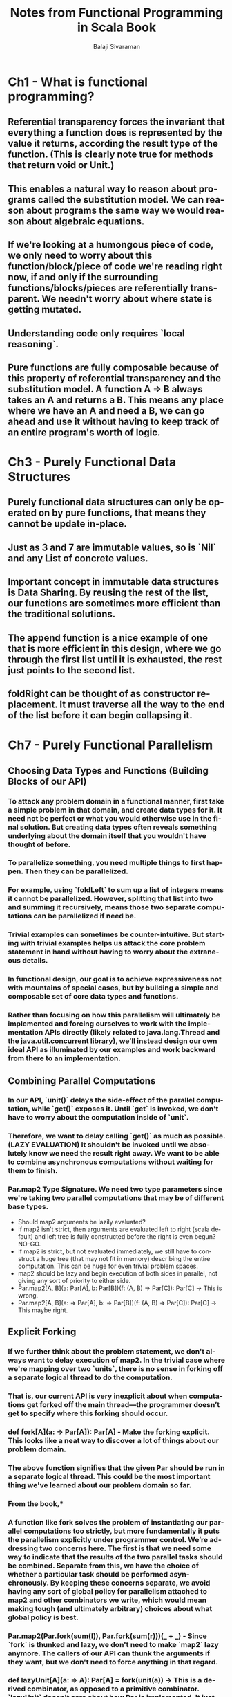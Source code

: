 #+TITLE: Notes from Functional Programming in Scala Book
#+EMAIL: balaji AT balajisivaraman DOT com
#+AUTHOR: Balaji Sivaraman
#+LANGUAGE: en
#+LATEX_CLASS: article
#+LATEX_CLASS_OPTIONS: [a4paper]
#+LATEX_HEADER: \usepackage{amssymb, amsmath, mathtools, fullpage, fontspec}
#+LATEX_HEADER: \renewcommand*{\familydefault}{\sfdefault}
#+LATEX_HEADER: \setsansfont{Verdana}
#+LATEX: \newpage
* Ch1 - What is functional programming?
** Referential transparency forces the invariant that everything a function does is represented by the value it returns, according the result type of the function. (This is clearly note true for methods that return void or Unit.)
** This enables a natural way to reason about programs called the substitution model. We can reason about programs the same way we would reason about algebraic equations.
** If we're looking at a humongous piece of code, we only need to worry about this function/block/piece of code we're reading right now, if and only if the surrounding functions/blocks/pieces are referentially transparent. We needn't worry about where state is getting mutated.
** Understanding code only requires `local reasoning`.
** Pure functions are fully composable because of this property of referential transparency and the substitution model. A function A => B always takes an A and returns a B. This means any place where we have an A and need a B, we can go ahead and use it without having to keep track of an entire program's worth of logic.
* Ch3 - Purely Functional Data Structures
** Purely functional data structures can only be operated on by pure functions, that means they cannot be update in-place.
** Just as 3 and 7 are immutable values, so is `Nil` and any List of concrete values.
** Important concept in immutable data structures is *Data Sharing*.  By reusing the rest of the list, our functions are sometimes more efficient than the traditional solutions.
** The append function is a nice example of one that is more efficient in this design, where we go through the first list until it is exhausted, the rest just points to the second list.
** foldRight can be thought of as constructor replacement. It must traverse all the way to the end of the list before it can begin collapsing it.
* Ch7 - Purely Functional Parallelism
** Choosing Data Types and Functions (Building Blocks of our API)
*** To attack any problem domain in a functional manner, first take a simple problem in that domain, and create data types for it. It need not be perfect or what you would otherwise use in the final solution. But creating data types often reveals something underlying about the domain itself that you wouldn't have thought of before.
*** To parallelize something, you need multiple things to first happen. Then they can be parallelized.
*** For example, using `foldLeft` to sum up a list of integers means it cannot be parallelized. However, splitting that list into two and summing it recursively, means those two separate computations can be parallelized if need be.
*** Trivial examples can sometimes be counter-intuitive. But starting with trivial examples helps us attack the core problem statement in hand without having to worry about the extraneous details.
*** In functional design, our goal is to achieve expressiveness not with mountains of special cases, but by building a simple and composable set of core data types and functions.
*** Rather than focusing on how this parallelism will ultimately be implemented and forcing ourselves to work with the implementation APIs directly (likely related to java.lang.Thread and the java.util.concurrent library), we’ll instead design our own ideal API as illuminated by our examples and work backward from there to an implementation.
** Combining Parallel Computations
*** In our API, `unit()` delays the side-effect of the parallel computation, while `get()` exposes it. Until `get` is invoked, we don't have to worry about the computation inside of `unit`.
*** Therefore, we want to delay calling `get()` as much as possible. (LAZY EVALUATION) It shouldn't be invoked until we absolutely know we need the result right away. We want to be able to combine asynchronous computations without waiting for them to finish.
*** Par.map2 Type Signature. We need two type parameters since we're taking two parallel computations that may be of different base types.
    - Should map2 arguments be lazily evaluated?
    - If map2 isn't strict, then arguments are evaluated left to right (scala default) and left tree is fully constructed before the right is even begun? NO-GO.
    - If map2 is strict, but not evaluated immediately, we still have to construct a huge tree (that may not fit in memory) describing the entire computation. This can be huge for even trivial problem spaces.
    - map2 should be lazy and begin execution of both sides in parallel, not giving any sort of priority to either side.
    - Par.map2[A, B](a: Par[A], b: Par[B])(f: (A, B) => Par[C]): Par[C] -> This is wrong.
    - Par.map2[A, B](a: => Par[A], b: => Par[B])(f: (A, B) => Par[C]): Par[C] -> This maybe right.
** Explicit Forking
*** If we further think about the problem statement, we don't always want to delay execution of map2. In the trivial case where we're mapping over two `units`, there is no sense in forking off a separate logical thread to do the computation.
*** *That is, our current API is very inexplicit about when computations get forked off the main  thread—the programmer doesn’t get  to  specify where  this  forking  should occur.*
*** def fork[A](a: => Par[A]): Par[A] - Make the forking explicit. This looks like a neat way to discover a lot of things about our problem domain.
*** The above function signifies that the given Par should be run in a separate logical thread. This could be the most important thing we've learned about our problem domain so far.
*** From the book,*
*** *A function like fork solves the problem of instantiating our parallel computations too strictly, but more fundamentally it puts the parallelism explicitly under programmer control. We’re addressing two concerns here. The first is that we need some way to indicate that the results of the two parallel tasks should be combined. Separate from this, we have the choice of whether a particular task should be performed asynchronously. By keeping these concerns separate, we avoid having any sort of global policy for parallelism attached to map2 and other combinators we write, which would mean making tough (and ultimately arbitrary) choices about what global policy is best.*
*** Par.map2(Par.fork(sum(l)), Par.fork(sum(r)))(_ + _) - Since `fork` is thunked and lazy, we don't need to make `map2` lazy anymore. The callers of our API can thunk the arguments if they want, but we don't need to force anything in that regard.
*** def lazyUnit[A](a: => A): Par[A] = fork(unit(a)) -> This is a derived combinator, as opposed to a primitive combinator. `lazyUnit` doesn't care about how Par is implemented. It just knows Par through `fork` and `unit`.
*** *This sort of indifference to representation is a hint that the operations are actually more general, and can be abstracted to work for types other than just Par. We’ll explore this topic in detail in part 3.*
*** Doing the Computation - Should it be `fork` or `get` responsibility? If it is the former, then it is responsible for submitting tasks to an execution context and knowledge of the underlying thread system. If we do this, different parts of our application cannot use different threading implementations. If we put it in get, then the control is with the users of the API than us.
*** *Originally we thought Par was a container from which we can retrieve a value that will get computed. Now we've realized that Par actually describes a parallel computation that needs to be run.*
** Underlying Representation
*** Our type Par[A] is going to be represented as a ExecutorService => Future.
*** We could also unwrap the Future ourselves, but we have to leave that control to the users of our API.
*** *Was it cheating to pass a bogus value, unit(()), as an argument to map2, only to ignore its value? Not at all! The fact that we can implement map in terms of map2, but not the other way around, just shows that map2 is strictly more powerful than map.*
*** *This sort of thing happens a lot when we’re designing libraries—often, a function that seems to be primitive will turn out to be expressible using some more powerful primitive.*
